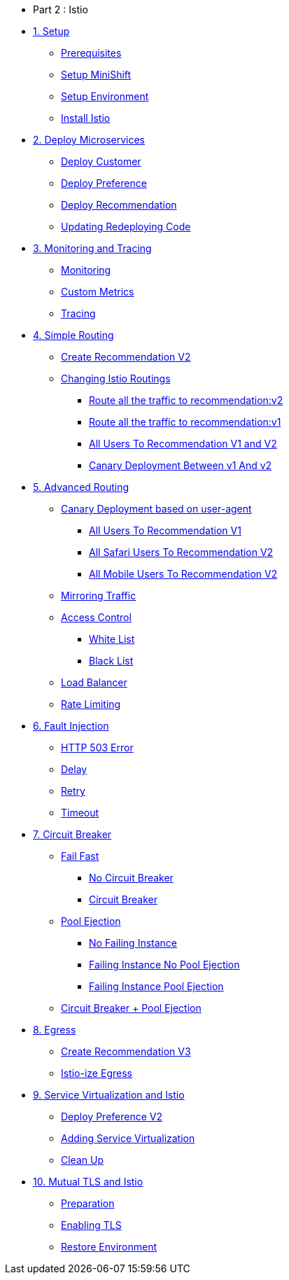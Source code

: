 * Part 2 : Istio

* xref:01_setup.adoc[1. Setup]
** xref:01_setup.adoc#prerequisite[Prerequisites]
** xref:01_setup.adoc#minishift[Setup MiniShift]
** xref:01_setup.adoc#environment[Setup Environment]
** xref:01_setup.adoc#istioinstallation[Install Istio]

* xref:02_deploy-microservices.adoc[2. Deploy Microservices]
** xref:02_deploy-microservices.adoc#deploycustomer[Deploy Customer]
** xref:02_deploy-microservices.adoc#deploypreference[Deploy Preference]
** xref:02_deploy-microservices.adoc#deployrecommendation[Deploy Recommendation]
** xref:02_deploy-microservices.adoc#redeployingcode[Updating Redeploying Code]

* xref:03_monitoring-tracing.adoc[3. Monitoring and Tracing]
** xref:03_monitoring-tracing.adoc#monitoring[Monitoring]
** xref:03_monitoring-tracing.adoc#custommetrics[Custom Metrics]
** xref:03_monitoring-tracing.adoc#tracing[Tracing]

* xref:04_simple-routerules.adoc[4. Simple Routing]
** xref:04_simple-routerules.adoc#deployrecommendationv2[Create Recommendation V2]
** xref:04_simple-routerules.adoc#istiorouting[Changing Istio Routings]
*** xref:04_simple-routerules.adoc#routeallthetraffictorecommendationv2[Route all the traffic to recommendation:v2]
*** xref:04_simple-routerules.adoc#routeallthetraffictorecommendationv1[Route all the traffic to recommendation:v1]
*** xref:04_simple-routerules.adoc#alltorecommendationv1v2[All Users To Recommendation V1 and V2]
*** xref:04_simple-routerules.adoc#canarydeploymentrecommendation[Canary Deployment Between v1 And v2]

* xref:05_advanced-routerules.adoc[5. Advanced Routing]
** xref:05_advanced-routerules.adoc#canarydeploymentuseragent[Canary Deployment based on user-agent]
*** xref:05_advanced-routerules.adoc#alltorecommendationv1[All Users To Recommendation V1]
*** xref:05_advanced-routerules.adoc#safaritov2[All Safari Users To Recommendation V2]
*** xref:05_advanced-routerules.adoc#mobiletov2[All Mobile Users To Recommendation V2]
** xref:05_advanced-routerules.adoc#mirroringtraffic[Mirroring Traffic]
** xref:05_advanced-routerules.adoc#accesscontrol[Access Control]
*** xref:05_advanced-routerules.adoc#whitelist[White List]
*** xref:05_advanced-routerules.adoc#blacklist[Black List]
** xref:05_advanced-routerules.adoc#loadbalancer[Load Balancer]
** xref:05_advanced-routerules.adoc#ratelimiting[Rate Limiting]

* xref:06_fault-injection.adoc[6. Fault Injection]
** xref:06_fault-injection.adoc#503error[HTTP 503 Error]
** xref:06_fault-injection.adoc#delay[Delay]
** xref:06_fault-injection.adoc#retry[Retry]
** xref:06_fault-injection.adoc#timeout[Timeout]

* xref:07_circuit-breaker.adoc[7. Circuit Breaker]
** xref:07_circuit-breaker.adoc#failfast[Fail Fast]
*** xref:07_circuit-breaker.adoc#nocircuitbreaker[No Circuit Breaker]
*** xref:07_circuit-breaker.adoc#circuitbreaker[Circuit Breaker]
** xref:07_circuit-breaker.adoc#poolejection[Pool Ejection]
*** xref:07_circuit-breaker.adoc#nofailinginstances[No Failing Instance]
*** xref:07_circuit-breaker.adoc#failinginstancesnopoolejection[Failing Instance No Pool Ejection]
*** xref:07_circuit-breaker.adoc#failinginstancespoolejection[Failing Instance Pool Ejection]
** xref:07_circuit-breaker.adoc#circuitbreakerandpoolejection[Circuit Breaker + Pool Ejection]

* xref:08_egress.adoc[8. Egress]
** xref:08_egress.adoc#createrecommendationv3[Create Recommendation V3]
** xref:08_egress.adoc#istioegress[Istio-ize Egress]

* xref:09_virtualization.adoc[9. Service Virtualization and Istio]
** xref:09_virtualization.adoc#deploypreferencev2[Deploy Preference V2]
** xref:09_virtualization.adoc#servicevirtualization[Adding Service Virtualization]
** xref:09_virtualization.adoc#cleanup[Clean Up]

* xref:10_mTLS.adoc[10. Mutual TLS and Istio]
** xref:10_mTLS.adoc#preparation[Preparation]
** xref:10_mTLS.adoc#enablingtls[Enabling TLS]
** xref:10_mTLS.adoc#restore[Restore Environment]
